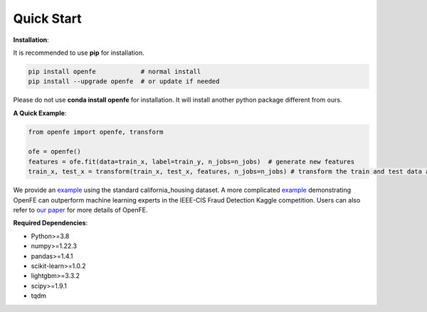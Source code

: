 Quick Start
============

**Installation**\ :

It is recommended to use **pip** for installation.

.. code-block:: bash

   pip install openfe            # normal install
   pip install --upgrade openfe  # or update if needed

Please do not use **conda install openfe** for installation.
It will install another python package different from ours.

**A Quick Example**\ :

.. code-block:: bash

    from openfe import openfe, transform

    ofe = openfe()
    features = ofe.fit(data=train_x, label=train_y, n_jobs=n_jobs)  # generate new features
    train_x, test_x = transform(train_x, test_x, features, n_jobs=n_jobs) # transform the train and test data according to generated features.

We provide an `example <https://github.com/IIIS-Li-Group/OpenFE/blob/master/examples/california_housing.py>`_ using the standard california_housing dataset.
A more complicated `example <https://github.com/IIIS-Li-Group/OpenFE/blob/master/examples/IEEE-CIS-Fraud-Detection/>`_ demonstrating OpenFE can outperform machine learning experts in the IEEE-CIS Fraud Detection Kaggle competition.
Users can also refer to `our paper <https://arxiv.org/abs/2211.12507>`_ for more details of OpenFE.

**Required Dependencies**\ :

* Python>=3.8
* numpy>=1.22.3
* pandas>=1.4.1
* scikit-learn>=1.0.2
* lightgbm>=3.3.2
* scipy>=1.9.1
* tqdm



